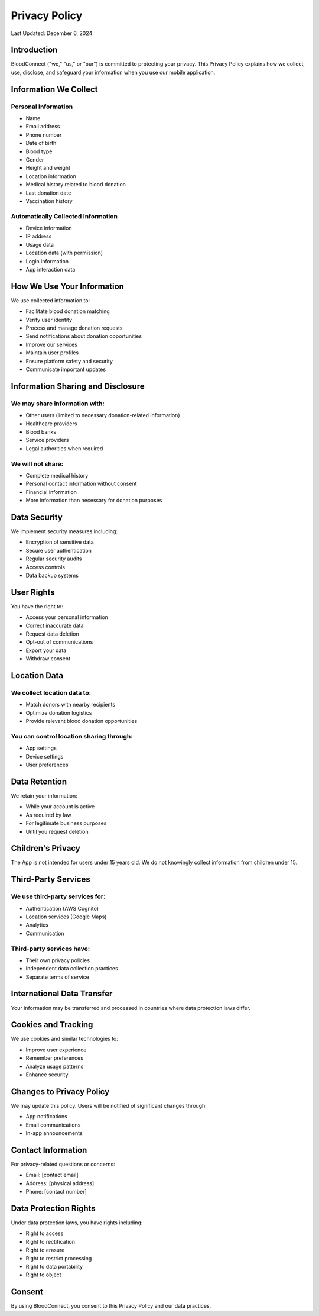 ===============
Privacy Policy
===============

Last Updated: December 6, 2024

Introduction
~~~~~~~~~~~~
BloodConnect ("we," "us," or "our") is committed to protecting your privacy. This Privacy Policy explains how we collect, use, disclose, and safeguard your information when you use our mobile application.

Information We Collect
~~~~~~~~~~~~~~~~~~~~

Personal Information
-------------------
- Name
- Email address
- Phone number
- Date of birth
- Blood type
- Gender
- Height and weight
- Location information
- Medical history related to blood donation
- Last donation date
- Vaccination history

Automatically Collected Information
--------------------------------
- Device information
- IP address
- Usage data
- Location data (with permission)
- Login information
- App interaction data

How We Use Your Information
~~~~~~~~~~~~~~~~~~~~~~~~~
We use collected information to:

- Facilitate blood donation matching
- Verify user identity
- Process and manage donation requests
- Send notifications about donation opportunities
- Improve our services
- Maintain user profiles
- Ensure platform safety and security
- Communicate important updates

Information Sharing and Disclosure
~~~~~~~~~~~~~~~~~~~~~~~~~~~~~~~

We may share information with:
-----------------------------
- Other users (limited to necessary donation-related information)
- Healthcare providers
- Blood banks
- Service providers
- Legal authorities when required

We will not share:
-----------------
- Complete medical history
- Personal contact information without consent
- Financial information
- More information than necessary for donation purposes

Data Security
~~~~~~~~~~~~
We implement security measures including:

- Encryption of sensitive data
- Secure user authentication
- Regular security audits
- Access controls
- Data backup systems

User Rights
~~~~~~~~~~
You have the right to:

- Access your personal information
- Correct inaccurate data
- Request data deletion
- Opt-out of communications
- Export your data
- Withdraw consent

Location Data
~~~~~~~~~~~

We collect location data to:
--------------------------
- Match donors with nearby recipients
- Optimize donation logistics
- Provide relevant blood donation opportunities

You can control location sharing through:
--------------------------------------
- App settings
- Device settings
- User preferences

Data Retention
~~~~~~~~~~~~
We retain your information:

- While your account is active
- As required by law
- For legitimate business purposes
- Until you request deletion

Children's Privacy
~~~~~~~~~~~~~~~
The App is not intended for users under 15 years old. We do not knowingly collect information from children under 15.

Third-Party Services
~~~~~~~~~~~~~~~~~

We use third-party services for:
------------------------------
- Authentication (AWS Cognito)
- Location services (Google Maps)
- Analytics
- Communication

Third-party services have:
------------------------
- Their own privacy policies
- Independent data collection practices
- Separate terms of service

International Data Transfer
~~~~~~~~~~~~~~~~~~~~~~~~
Your information may be transferred and processed in countries where data protection laws differ.

Cookies and Tracking
~~~~~~~~~~~~~~~~~
We use cookies and similar technologies to:

- Improve user experience
- Remember preferences
- Analyze usage patterns
- Enhance security

Changes to Privacy Policy
~~~~~~~~~~~~~~~~~~~~~~
We may update this policy. Users will be notified of significant changes through:

- App notifications
- Email communications
- In-app announcements

Contact Information
~~~~~~~~~~~~~~~~~
For privacy-related questions or concerns:

- Email: [contact email]
- Address: [physical address]
- Phone: [contact number]

Data Protection Rights
~~~~~~~~~~~~~~~~~~~
Under data protection laws, you have rights including:

- Right to access
- Right to rectification
- Right to erasure
- Right to restrict processing
- Right to data portability
- Right to object

Consent
~~~~~~
By using BloodConnect, you consent to this Privacy Policy and our data practices.